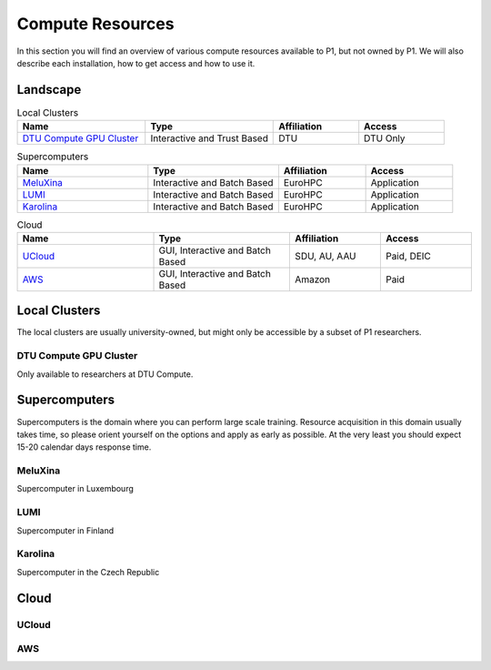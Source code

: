 Compute Resources
#################
In this section you will find an overview of various compute resources available to P1, but not owned by P1. We will also describe each installation, how to get access and how to use it.


Landscape
*********
.. list-table:: Local Clusters
   :widths: 30 30 20 20
   :header-rows: 1

   * - Name
     - Type
     - Affiliation
     - Access
   * - `DTU Compute GPU Cluster <https://itswiki.compute.dtu.dk/index.php/GPU_Cluster>`_ 
     - Interactive and Trust Based
     - DTU
     - DTU Only

.. list-table:: Supercomputers
   :widths: 30 30 20 20
   :header-rows: 1

   * - Name
     - Type
     - Affiliation
     - Access
   * - `MeluXina <https://docs.lxp.lu/>`_ 
     - Interactive and Batch Based
     - EuroHPC
     - Application
   * - `LUMI <https://lumi-supercomputer.eu/>`_ 
     - Interactive and Batch Based
     - EuroHPC
     - Application
   * - `Karolina <https://www.it4i.cz/en/infrastructure/karolina>`_ 
     - Interactive and Batch Based
     - EuroHPC
     - Application

.. list-table:: Cloud
   :widths: 30 30 20 20
   :header-rows: 1

   * - Name
     - Type
     - Affiliation
     - Access
   * - `UCloud <https://cloud.sdu.dk/app/login>`_ 
     - GUI, Interactive and Batch Based
     - SDU, AU, AAU
     - Paid, DEIC
   * - `AWS <https://aws.amazon.com/>`_ 
     - GUI, Interactive and Batch Based
     - Amazon
     - Paid


Local Clusters
**************
The local clusters are usually university-owned, but might only be accessible by a subset of P1 researchers.

DTU Compute GPU Cluster
=======================
Only available to researchers at DTU Compute.


Supercomputers
**************
Supercomputers is the domain where you can perform large scale training. Resource acquisition in this domain usually takes time, so please orient yourself on the options and apply as early as possible. At the very least you should expect 15-20 calendar days response time.

MeluXina
========
Supercomputer in Luxembourg

LUMI
====
Supercomputer in Finland

Karolina
========
Supercomputer in the Czech Republic

Cloud
*****

UCloud
======

AWS
===
